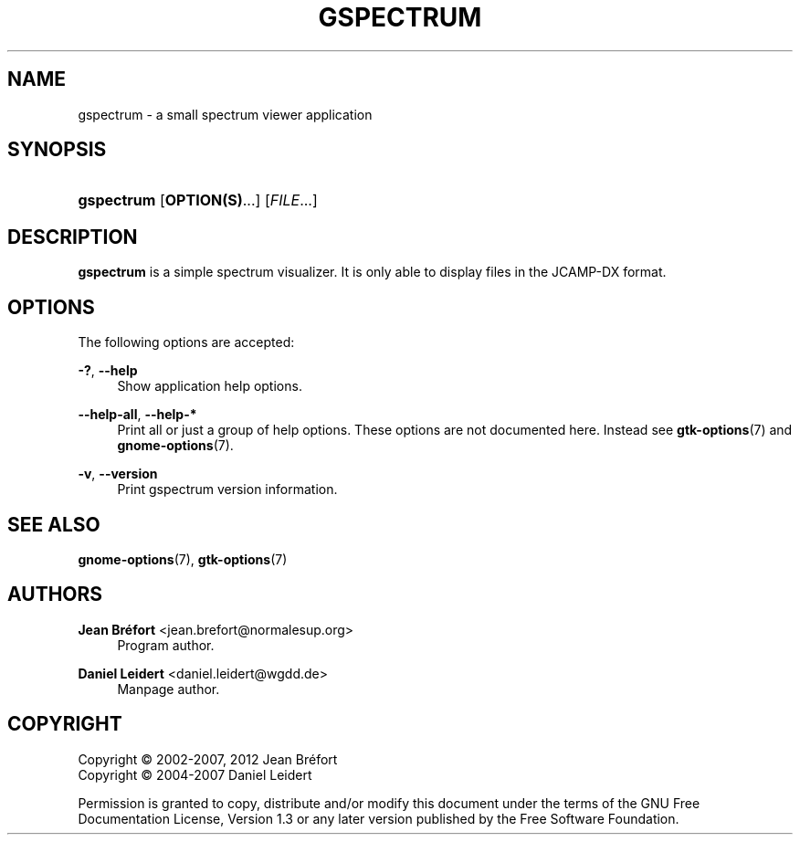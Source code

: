 '\" t
.\"     Title: gspectrum
.\"    Author: Jean Br\('efort <jean.brefort@normalesup.org>
.\" Generator: DocBook XSL Stylesheets v1.76.1 <http://docbook.sf.net/>
.\"      Date: $Date: 2012-06-10 13:02:28 +0200 (dim. 10 juin 2012) $
.\"    Manual: gnome-chemistry-utils
.\"    Source: gcu 0.14
.\"  Language: English
.\"
.TH "GSPECTRUM" "1" "$Date: 2012\-06\-10 13:02:28 +0200 (dim\&. 10 juin 2012) $" "gcu 0.14" "gnome-chemistry-utils"
.\" -----------------------------------------------------------------
.\" * Define some portability stuff
.\" -----------------------------------------------------------------
.\" ~~~~~~~~~~~~~~~~~~~~~~~~~~~~~~~~~~~~~~~~~~~~~~~~~~~~~~~~~~~~~~~~~
.\" http://bugs.debian.org/507673
.\" http://lists.gnu.org/archive/html/groff/2009-02/msg00013.html
.\" ~~~~~~~~~~~~~~~~~~~~~~~~~~~~~~~~~~~~~~~~~~~~~~~~~~~~~~~~~~~~~~~~~
.ie \n(.g .ds Aq \(aq
.el       .ds Aq '
.\" -----------------------------------------------------------------
.\" * set default formatting
.\" -----------------------------------------------------------------
.\" disable hyphenation
.nh
.\" disable justification (adjust text to left margin only)
.ad l
.\" -----------------------------------------------------------------
.\" * MAIN CONTENT STARTS HERE *
.\" -----------------------------------------------------------------
.SH "NAME"
gspectrum \- a small spectrum viewer application
.SH "SYNOPSIS"
.HP \w'\fBgspectrum\fR\ 'u
\fBgspectrum\fR [\fBOPTION(S)\fR...] [\fIFILE\fR...]
.SH "DESCRIPTION"
.PP
\fBgspectrum\fR
is a simple spectrum visualizer\&. It is only able to display files in the JCAMP\-DX format\&.
.SH "OPTIONS"
.PP
The following options are accepted:
.PP
\fB\-?\fR, \fB\-\-help\fR
.RS 4
Show application help options\&.
.RE
.PP
\fB\-\-help\-all\fR, \fB\-\-help\-*\fR
.RS 4
Print all or just a group of help options\&. These options are not documented here\&. Instead see
\fBgtk-options\fR(7)
and
\fBgnome-options\fR(7)\&.
.RE
.PP
\fB\-v\fR, \fB\-\-version\fR
.RS 4
Print gspectrum version information\&.
.RE
.SH "SEE ALSO"
.PP
\fBgnome-options\fR(7),
\fBgtk-options\fR(7)
.SH "AUTHORS"
.PP
\fBJean Br\('efort\fR <\&jean\&.brefort@normalesup\&.org\&>
.RS 4
Program author\&.
.RE
.PP
\fBDaniel Leidert\fR <\&daniel\&.leidert@wgdd\&.de\&>
.RS 4
Manpage author\&.
.RE
.SH "COPYRIGHT"
.br
Copyright \(co 2002-2007, 2012 Jean Br\('efort
.br
Copyright \(co 2004-2007 Daniel Leidert
.br
.PP
Permission is granted to copy, distribute and/or modify this document under the terms of the GNU Free Documentation License, Version 1\&.3 or any later version published by the Free Software Foundation\&.
.sp
